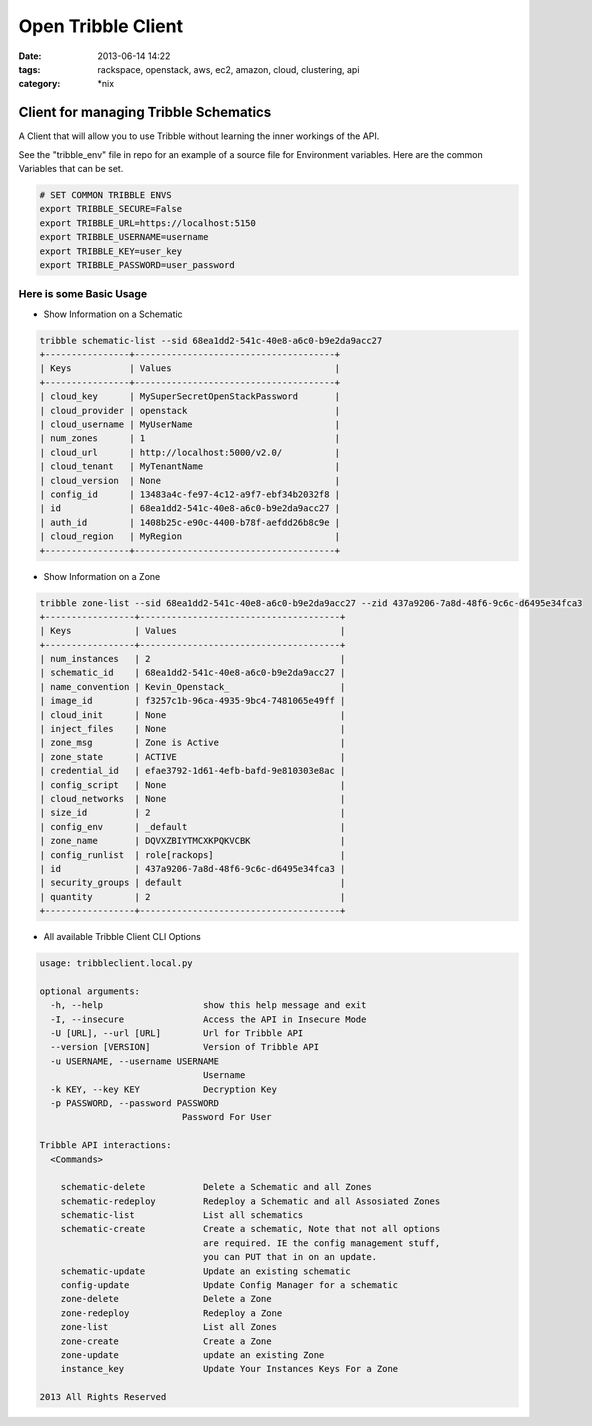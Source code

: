 Open Tribble Client
###################
:date: 2013-06-14 14:22
:tags: rackspace, openstack, aws, ec2, amazon, cloud, clustering, api
:category: \*nix

Client for managing Tribble Schematics
======================================

A Client that will allow you to use Tribble without learning the inner workings of the API.


See the "tribble_env" file in repo for an example of a source file for Environment variables. Here are the common Variables that can be set.


.. code-block:: bash

    # SET COMMON TRIBBLE ENVS
    export TRIBBLE_SECURE=False
    export TRIBBLE_URL=https://localhost:5150
    export TRIBBLE_USERNAME=username
    export TRIBBLE_KEY=user_key
    export TRIBBLE_PASSWORD=user_password


Here is some Basic Usage
------------------------

* Show Information on a Schematic

.. code-block:: bash

    tribble schematic-list --sid 68ea1dd2-541c-40e8-a6c0-b9e2da9acc27
    +----------------+--------------------------------------+
    | Keys           | Values                               |
    +----------------+--------------------------------------+
    | cloud_key      | MySuperSecretOpenStackPassword       |
    | cloud_provider | openstack                            |
    | cloud_username | MyUserName                           |
    | num_zones      | 1                                    |
    | cloud_url      | http://localhost:5000/v2.0/          |
    | cloud_tenant   | MyTenantName                         |
    | cloud_version  | None                                 |
    | config_id      | 13483a4c-fe97-4c12-a9f7-ebf34b2032f8 |
    | id             | 68ea1dd2-541c-40e8-a6c0-b9e2da9acc27 |
    | auth_id        | 1408b25c-e90c-4400-b78f-aefdd26b8c9e |
    | cloud_region   | MyRegion                             |
    +----------------+--------------------------------------+


* Show Information on a Zone

.. code-block:: bash

    tribble zone-list --sid 68ea1dd2-541c-40e8-a6c0-b9e2da9acc27 --zid 437a9206-7a8d-48f6-9c6c-d6495e34fca3
    +-----------------+--------------------------------------+
    | Keys            | Values                               |
    +-----------------+--------------------------------------+
    | num_instances   | 2                                    |
    | schematic_id    | 68ea1dd2-541c-40e8-a6c0-b9e2da9acc27 |
    | name_convention | Kevin_Openstack_                     |
    | image_id        | f3257c1b-96ca-4935-9bc4-7481065e49ff |
    | cloud_init      | None                                 |
    | inject_files    | None                                 |
    | zone_msg        | Zone is Active                       |
    | zone_state      | ACTIVE                               |
    | credential_id   | efae3792-1d61-4efb-bafd-9e810303e8ac |
    | config_script   | None                                 |
    | cloud_networks  | None                                 |
    | size_id         | 2                                    |
    | config_env      | _default                             |
    | zone_name       | DQVXZBIYTMCXKPQKVCBK                 |
    | config_runlist  | role[rackops]                        |
    | id              | 437a9206-7a8d-48f6-9c6c-d6495e34fca3 |
    | security_groups | default                              |
    | quantity        | 2                                    |
    +-----------------+--------------------------------------+


* All available Tribble Client CLI Options

.. code-block:: bash

    usage: tribbleclient.local.py

    optional arguments:
      -h, --help                   show this help message and exit
      -I, --insecure               Access the API in Insecure Mode
      -U [URL], --url [URL]        Url for Tribble API
      --version [VERSION]          Version of Tribble API
      -u USERNAME, --username USERNAME
                                   Username
      -k KEY, --key KEY            Decryption Key
      -p PASSWORD, --password PASSWORD
                               Password For User

    Tribble API interactions:
      <Commands>

        schematic-delete           Delete a Schematic and all Zones
        schematic-redeploy         Redeploy a Schematic and all Assosiated Zones
        schematic-list             List all schematics
        schematic-create           Create a schematic, Note that not all options
                                   are required. IE the config management stuff,
                                   you can PUT that in on an update.
        schematic-update           Update an existing schematic
        config-update              Update Config Manager for a schematic
        zone-delete                Delete a Zone
        zone-redeploy              Redeploy a Zone
        zone-list                  List all Zones
        zone-create                Create a Zone
        zone-update                update an existing Zone
        instance_key               Update Your Instances Keys For a Zone

    2013 All Rights Reserved
